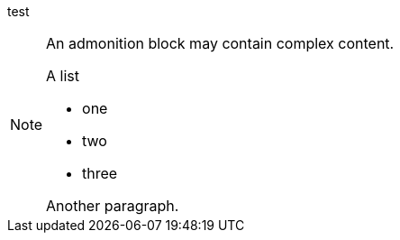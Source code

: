 test

[NOTE]
====
An admonition block may contain complex content.

.A list
- one
- two
- three

Another paragraph.
====
